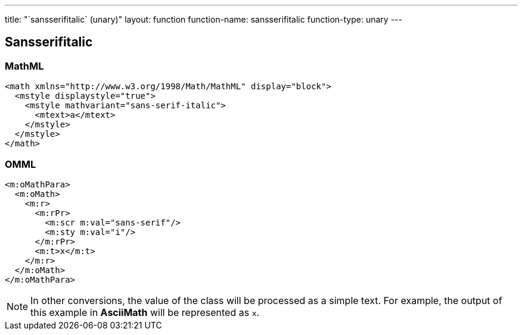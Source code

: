 ---
title: "`sansserifitalic` (unary)"
layout: function
function-name: sansserifitalic
function-type: unary
---

[[sansserifitalic]]
== Sansserifitalic

=== MathML

[source,xml]
----
<math xmlns="http://www.w3.org/1998/Math/MathML" display="block">
  <mstyle displaystyle="true">
    <mstyle mathvariant="sans-serif-italic">
      <mtext>a</mtext>
    </mstyle>
  </mstyle>
</math>
----


=== OMML

[source,xml]
----
<m:oMathPara>
  <m:oMath>
    <m:r>
      <m:rPr>
        <m:scr m:val="sans-serif"/>
        <m:sty m:val="i"/>
      </m:rPr>
      <m:t>x</m:t>
    </m:r>
  </m:oMath>
</m:oMathPara>
----


NOTE: In other conversions, the value of the class will be processed as a simple text. For example, the output of this example in *AsciiMath* will be represented as `x`.


